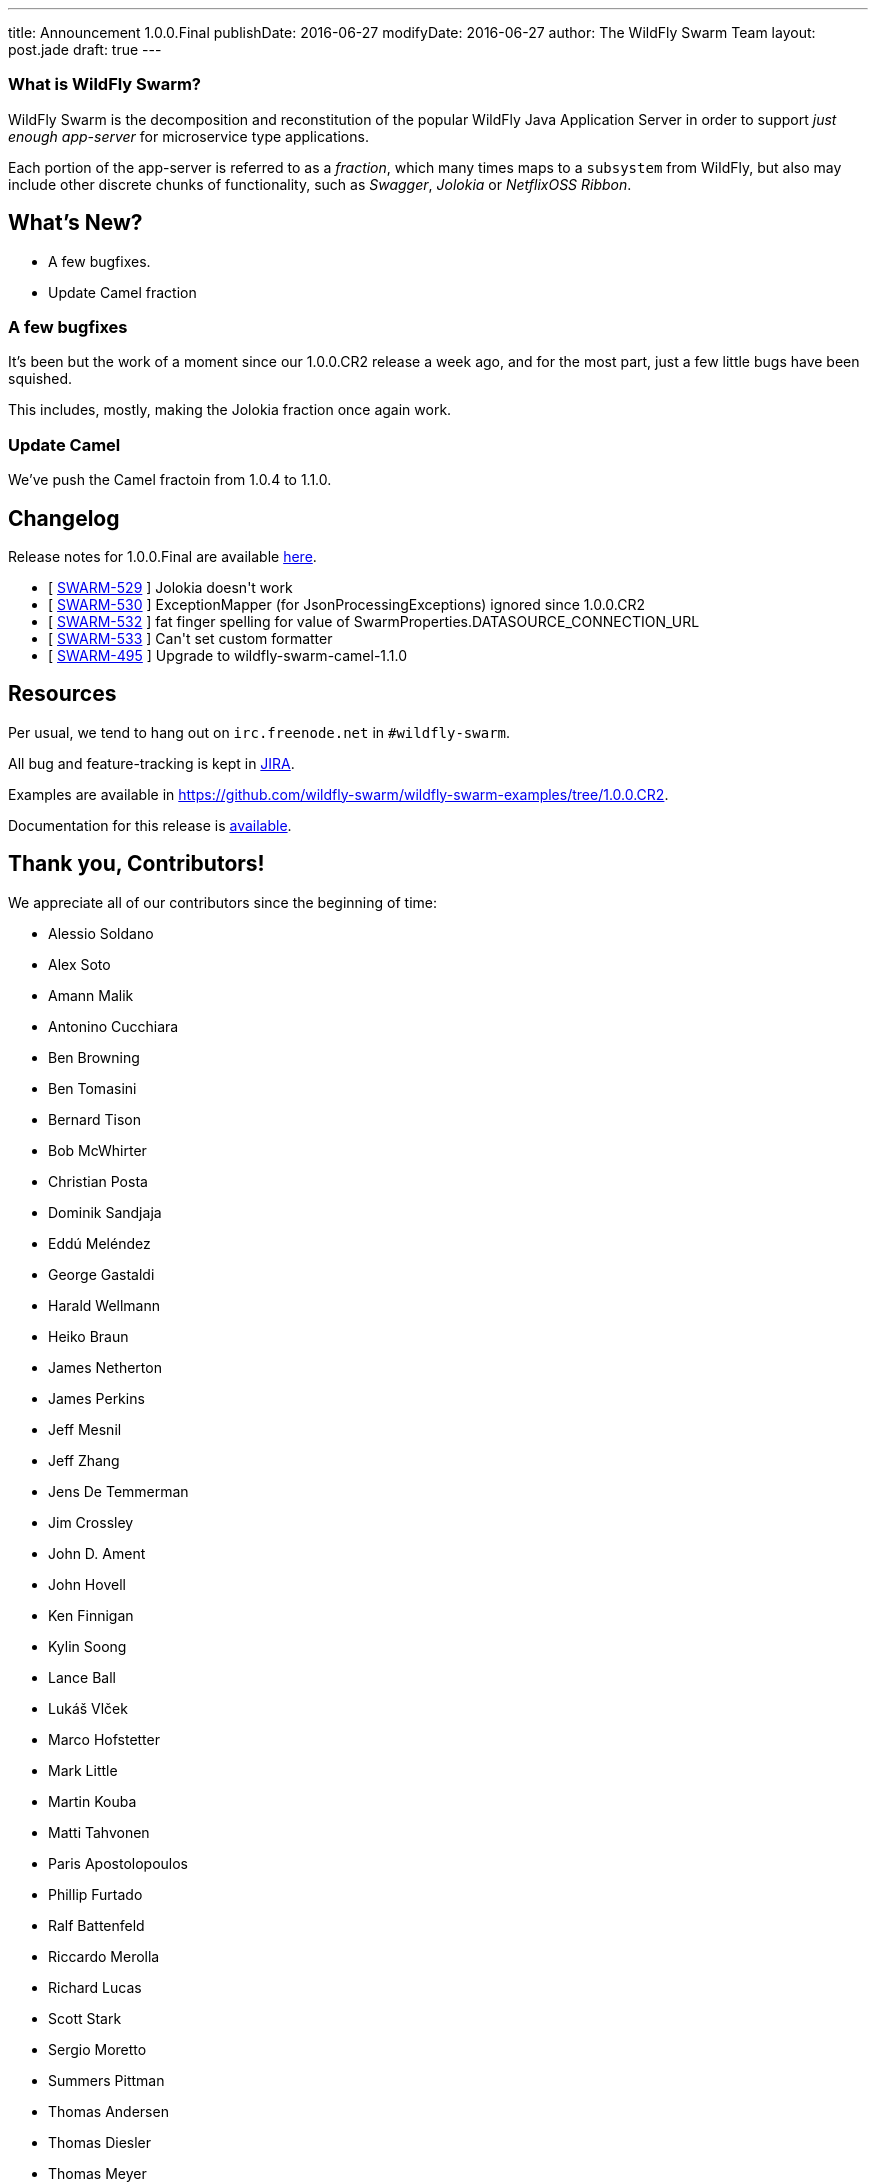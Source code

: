 ---
title: Announcement 1.0.0.Final
publishDate: 2016-06-27
modifyDate: 2016-06-27
author: The WildFly Swarm Team
layout: post.jade
draft: true
---

=== What is WildFly Swarm?

WildFly Swarm is the decomposition and reconstitution of the popular
WildFly Java Application Server in order to support _just enough app-server_
for microservice type applications.

Each portion of the app-server is referred to as a _fraction_, which many times
maps to a `subsystem` from WildFly, but also may include other discrete chunks
of functionality, such as _Swagger_, _Jolokia_ or _NetflixOSS Ribbon_.

== What's New?

* A few bugfixes.
* Update Camel fraction

++++
<!-- more -->
++++

=== A few bugfixes

It's been but the work of a moment since our 1.0.0.CR2 release a week ago,
and for the most part, just a few little bugs have been squished.

This includes, mostly, making the Jolokia fraction once again work.

=== Update Camel

We've push the Camel fractoin from 1.0.4 to 1.1.0.

== Changelog

Release notes for 1.0.0.Final are available https://issues.jboss.org/secure/ConfigureReport.jspa?versions=12330910&versions=12330857&versions=12330936&versions=12330915&sections=all&style=html&selectedProjectId=12317020&reportKey=org.jboss.labs.jira.plugin.release-notes-report-plugin%3Areleasenotes&Next=Next[here].

++++
<ul>
  <li>[ <a href="https://issues.jboss.org/browse/SWARM-529">SWARM-529</a> ] Jolokia doesn't work</li>
  <li>[ <a href="https://issues.jboss.org/browse/SWARM-530">SWARM-530</a> ] ExceptionMapper (for JsonProcessingExceptions) ignored since 1.0.0.CR2</li>
  <li>[ <a href="https://issues.jboss.org/browse/SWARM-532">SWARM-532</a> ] fat finger spelling for value of SwarmProperties.DATASOURCE_CONNECTION_URL</li>
  <li>[ <a href="https://issues.jboss.org/browse/SWARM-533">SWARM-533</a> ] Can't set custom formatter </li>
  <li>[ <a href="https://issues.jboss.org/browse/SWARM-495">SWARM-495</a> ] Upgrade to wildfly-swarm-camel-1.1.0</li>
</ul>
++++

== Resources

Per usual, we tend to hang out on `irc.freenode.net` in `#wildfly-swarm`.

All bug and feature-tracking is kept in http://issues.jboss.org/browse/SWARM[JIRA].

Examples are available in https://github.com/wildfly-swarm/wildfly-swarm-examples/tree/1.0.0.CR2.

Documentation for this release is http://wildfly-swarm.io/documentation/1-0-0-CR2[available].

== Thank you, Contributors!

We appreciate all of our contributors since the beginning of time:

- Alessio Soldano
- Alex Soto
- Amann Malik
- Antonino Cucchiara
- Ben Browning
- Ben Tomasini
- Bernard Tison
- Bob McWhirter
- Christian Posta
- Dominik Sandjaja
- Eddú Meléndez
- George Gastaldi
- Harald Wellmann
- Heiko Braun
- James Netherton
- James Perkins
- Jeff Mesnil
- Jeff Zhang
- Jens De Temmerman
- Jim Crossley
- John D. Ament
- John Hovell
- Ken Finnigan
- Kylin Soong
- Lance Ball
- Lukáš Vlček
- Marco Hofstetter
- Mark Little
- Martin Kouba
- Matti Tahvonen
- Paris Apostolopoulos
- Phillip Furtado
- Ralf Battenfeld
- Riccardo Merolla
- Richard Lucas
- Scott Stark
- Sergio Moretto
- Summers Pittman
- Thomas Andersen
- Thomas Diesler
- Thomas Meyer
- Toby Crawley
- Tomas Remes
- William Antônio Siqueira
- Yoshimasa Tanabe
- Arun Gupta
- Helio Frota
- Yoshimasa Tanabe
- John Clingan
- Philippe Fichet
- Sassko
- Thomas Andersen
